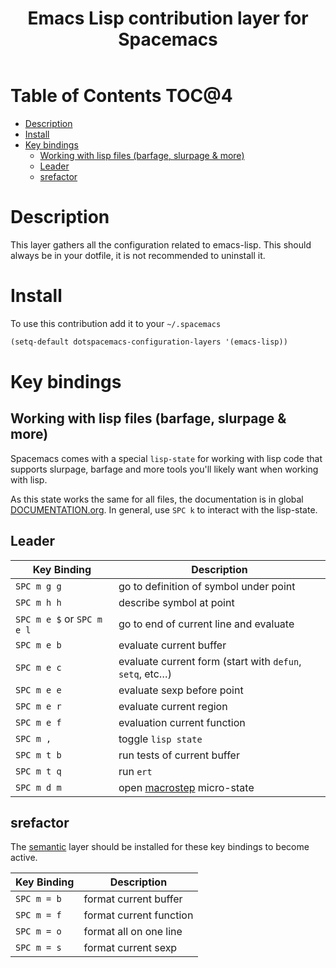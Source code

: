 #+TITLE: Emacs Lisp contribution layer for Spacemacs

[[file:img/emacs-lisp.png]]

* Table of Contents                                                   :TOC@4:
 - [[#description][Description]]
 - [[#install][Install]]
 - [[#key-bindings][Key bindings]]
   - [[#working-with-lisp-files-barfage-slurpage--more][Working with lisp files (barfage, slurpage & more)]]
   - [[#leader][Leader]]
   - [[#srefactor][srefactor]]

* Description
This layer gathers all the configuration related to emacs-lisp. This should
always be in your dotfile, it is not recommended to uninstall it.

* Install
To use this contribution add it to your =~/.spacemacs=

#+BEGIN_SRC emacs-lisp
  (setq-default dotspacemacs-configuration-layers '(emacs-lisp))
#+END_SRC

* Key bindings
** Working with lisp files (barfage, slurpage & more)
Spacemacs comes with a special ~lisp-state~ for working with lisp code that
supports slurpage, barfage and more tools you'll likely want when working with
lisp.

As this state works the same for all files, the documentation is in global
[[https://github.com/syl20bnr/spacemacs/blob/master/doc/DOCUMENTATION.org#lisp-key-bindings][DOCUMENTATION.org]]. In general, use ~SPC k~ to interact with the lisp-state.

** Leader

| Key Binding                | Description                                                |
|----------------------------+------------------------------------------------------------|
| ~SPC m g g~                | go to definition of symbol under point                     |
| ~SPC m h h~                | describe symbol at point                                   |
| ~SPC m e $~ or ~SPC m e l~ | go to end of current line and evaluate                     |
| ~SPC m e b~                | evaluate current buffer                                    |
| ~SPC m e c~                | evaluate current form (start with =defun=, =setq=, etc...) |
| ~SPC m e e~                | evaluate sexp before point                                 |
| ~SPC m e r~                | evaluate current region                                    |
| ~SPC m e f~                | evaluation current function                                |
| ~SPC m ,~                  | toggle =lisp state=                                        |
| ~SPC m t b~                | run tests of current buffer                                |
| ~SPC m t q~                | run =ert=                                                  |
| ~SPC m d m~                | open [[https://github.com/joddie/macrostep][macrostep]] micro-state                                 |

** srefactor
The [[file:../../semantic/README.org][semantic]] layer should be installed for these key bindings to become active.

| Key Binding | Description             |
|-------------+-------------------------|
| ~SPC m = b~ | format current buffer   |
| ~SPC m = f~ | format current function |
| ~SPC m = o~ | format all on one line  |
| ~SPC m = s~ | format current sexp     |
